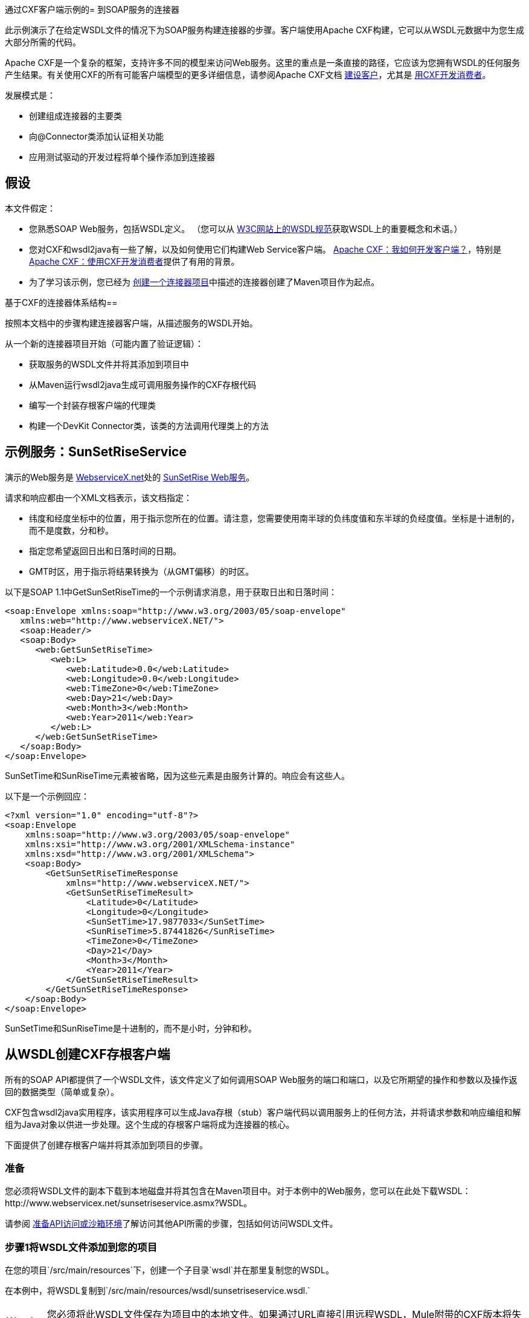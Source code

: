 通过CXF客户端示例的= 到SOAP服务的连接器

此示例演示了在给定WSDL文件的情况下为SOAP服务构建连接器的步骤。客户端使用Apache CXF构建，它可以从WSDL元数据中为您生成大部分所需的代码。

Apache CXF是一个复杂的框架，支持许多不同的模型来访问Web服务。这里的重点是一条直接的路径，它应该为您拥有WSDL的任何服务产生结果。有关使用CXF的所有可能客户端模型的更多详细信息，请参阅Apache CXF文档 http://cxf.apache.org/docs/how-do-i-develop-a-client.html[建设客户]，尤其是 http://cxf.apache.org/docs/developing-a-consumer.html[用CXF开发消费者]。

发展模式是：

* 创建组成连接器的主要类
* 向@Connector类添加认证相关功能
* 应用测试驱动的开发过程将单个操作添加到连接器



== 假设

本文件假定：

* 您熟悉SOAP Web服务，包括WSDL定义。 （您可以从 http://www.w3.org/TR/wsdl20/[W3C网站上的WSDL规范]获取WSDL上的重要概念和术语。）
* 您对CXF和wsdl2java有一些了解，以及如何使用它们构建Web Service客户端。 http://cxf.apache.org/docs/how-do-i-develop-a-client.html[Apache CXF：我如何开发客户端？]，特别是 http://cxf.apache.org/docs/developing-a-consumer.html[Apache CXF：使用CXF开发消费者]提供了有用的背景。
* 为了学习该示例，您已经为 link:/anypoint-connector-devkit/v/3.4/creating-a-connector-project[创建一个连接器项目]中描述的连接器创建了Maven项目作为起点。

基于CXF的连接器体系结构== 

按照本文档中的步骤构建连接器客户端，从描述服务的WSDL开始。

从一个新的连接器项目开始（可能内置了验证逻辑）：

* 获取服务的WSDL文件并将其添加到项目中
* 从Maven运行wsdl2java生成可调用服务操作的CXF存根代码
* 编写一个封装存根客户端的代理类
* 构建一个DevKit Connector类，该类的方法调用代理类上的方法


== 示例服务：SunSetRiseService

演示的Web服务是 http://www.webservicex.net/[WebserviceX.net]处的 http://www.webservicex.net/ws/WSDetails.aspx?WSID=65&CATID=12[SunSetRise Web服务]。

请求和响应都由一个XML文档表示，该文档指定：

* 纬度和经度坐标中的位置，用于指示您所在的位置。请注意，您需要使用南半球的负纬度值和东半球的负经度值。坐标是十进制的，而不是度数，分和秒。
* 指定您希望返回日出和日落时间的日期。
*  GMT时区，用于指示将结果转换为（从GMT偏移）的时区。

以下是SOAP 1.1中GetSunSetRiseTime的一个示例请求消息，用于获取日出和日落时间：

[source, xml, linenums]
----
<soap:Envelope xmlns:soap="http://www.w3.org/2003/05/soap-envelope"
   xmlns:web="http://www.webserviceX.NET/">
   <soap:Header/>
   <soap:Body>
      <web:GetSunSetRiseTime>
         <web:L>
            <web:Latitude>0.0</web:Latitude>
            <web:Longitude>0.0</web:Longitude>
            <web:TimeZone>0</web:TimeZone>
            <web:Day>21</web:Day>
            <web:Month>3</web:Month>
            <web:Year>2011</web:Year>
         </web:L>
      </web:GetSunSetRiseTime>
   </soap:Body>
</soap:Envelope>
----

SunSetTime和SunRiseTime元素被省略，因为这些元素是由服务计算的。响应会有这些人。

以下是一个示例回应：

[source, xml, linenums]
----
<?xml version="1.0" encoding="utf-8"?>
<soap:Envelope
    xmlns:soap="http://www.w3.org/2003/05/soap-envelope"
    xmlns:xsi="http://www.w3.org/2001/XMLSchema-instance"
    xmlns:xsd="http://www.w3.org/2001/XMLSchema">
    <soap:Body>
        <GetSunSetRiseTimeResponse
            xmlns="http://www.webserviceX.NET/">
            <GetSunSetRiseTimeResult>
                <Latitude>0</Latitude>
                <Longitude>0</Longitude>
                <SunSetTime>17.9877033</SunSetTime>
                <SunRiseTime>5.87441826</SunRiseTime>
                <TimeZone>0</TimeZone>
                <Day>21</Day>
                <Month>3</Month>
                <Year>2011</Year>
            </GetSunSetRiseTimeResult>
        </GetSunSetRiseTimeResponse>
    </soap:Body>
</soap:Envelope>
----

SunSetTime和SunRiseTime是十进制的，而不是小时，分钟和秒。

== 从WSDL创建CXF存根客户端

所有的SOAP API都提供了一个WSDL文件，该文件定义了如何调用SOAP Web服务的端口和端口，以及它所期望的操作和参数以及操作返回的数据类型（简单或复杂）。

CXF包含wsdl2java实用程序，该实用程序可以生成Java存根（stub）客户端代码以调用服务上的任何方法，并将请求参数和响应编组和解组为Java对象以供进一步处理。这个生成的存根客户端将成为连接器的核心。

下面提供了创建存根客户端并将其添加到项目的步骤。

=== 准备

您必须将WSDL文件的副本下载到本地磁盘并将其包含在Maven项目中。对于本例中的Web服务，您可以在此处下载WSDL：http://www.webservicex.net/sunsetriseservice.asmx?WSDL。

请参阅 link:/anypoint-connector-devkit/v/3.4/preparing-api-access-or-a-sandbox-environment[准备API访问或沙箱环境]了解访问其他API所需的步骤，包括如何访问WSDL文件。

=== 步骤1将WSDL文件添加到您的项目

在您的项目`/src/main/resources`下，创建一个子目录`wsdl`并在那里复制您的WSDL。

在本例中，将WSDL复制到`/src/main/resources/wsdl/sunsetriseservice.wsdl.`

[WARNING]
您必须将此WSDL文件保存为项目中的本地文件。如果通过URL直接引用远程WSDL，Mule附带的CXF版本将失败。

=== 步骤2更新您的POM文件

默认的POM文件（其中Maven存储构建的所有指令）不包括特定的属性，依赖项和Maven插件，这些插件专用于使用CXF访问SOAP。您必须手动将这些添加到您的`pom.xml`文件中。

==== 将WSDL和CXF属性添加到POM

第一个代码块为您的POM添加了多个属性，用于标识要使用的CXF版本，设置包名称以及在项目和连接器jar文件中指定WSDL的位置：

*SOAP CXF Connector: Maven Properties*

[source, xml, linenums]
----
<!-- Maven should build the update site Zip file -->
<devkit.studio.package.skip>false</devkit.studio.package.skip>
 
<!--  CXF version info -->       
<cxf.version>2.5.9</cxf.version>
<cxf.version.boolean>2.6.0</cxf.version.boolean>
 
<!-- Package name, WSDL file path and location in the JAR -->
<connector.package>
    org.tutorial.sunsetrise.definition
</connector.package>
<connector.wsdl>
    ${basedir}/src/main/resources/wsdl/sunsetriseservice.wsdl
</connector.wsdl>
<connector.wsdlLocation>
    classpath:wsdl/sunsetriseservice.wsdl
</connector.wsdlLocation>
----

在`<properties>`元素中添加这些元素，并更新`connector.wsdl`和`connector.wsdlLocation`以反映您的WSDL文件的名称。

==== 在CXF中添加Maven依赖项

第二个POM更新添加了Mule中包含的CXF模块的依赖关系：

*CXF Dependency*

[source, xml, linenums]
----
<dependency>
    <groupId>org.mule.modules</groupId>
    <artifactId>mule-module-cxf</artifactId>
    <version>${mule.version}</version>
    <scope>provided</scope>
  </dependency>
----

将该代码块复制并粘贴到文件结尾附近的`<dependencies>`标记内，并与其他已列出的<dependency>元素一起粘贴。您不必编辑此块，只需添加它即可。

==== 为wsdl2java添加一个Maven插件

第三个POM更新是一个`wsdl2java` Maven插件，它将从WSDL文件生成Java类。将此插件元素粘贴到<build>元素内的<plugins>元素中。 （请确保不要将它放在<pluginManagement>元素中。）

您不必编辑此块，只需添加它即可。

*Wsdl2Java*

[source, xml, linenums]
----
<plugin>
                <groupId>org.apache.cxf</groupId>
                <artifactId>cxf-codegen-plugin</artifactId>
                <version>${cxf.version}</version>
                <executions>
                    <execution>
                        <!-- Note that validate phase is not the usual phase to run wsdl2java...
                            this is done because DevKit requires the class be generated so it can be used in generate-sources phase by devkit. The devkit generated code from annotations etc. references the wsdl2java generated output  -->
                        <phase>validate</phase>
                        <goals>
                            <goal>wsdl2java</goal>
                        </goals>
                        <configuration>
                            <wsdlOptions>
                                <wsdlOption>
                                    <!-- wsdl file path -->
                                    <wsdl>${connector.wsdl}</wsdl>
                                    <!-- pick up the WSDL from within the JAR -->
                                    <wsdlLocation>${connector.wsdlLocation}</wsdlLocation>
                                    <autoNameResolution>true</autoNameResolution>
                                    <extraargs>
                                        <!-- Package Destination -->
                                        <extraarg>-p</extraarg>
                                        <!-- name of the output package specified following -p argument
                                            to wsdl2java -->
                                        <extraarg>
                                            ${connector.package}
                                        </extraarg>
                                            <!-- DataMapper compatibility requires that boolean getters and setters
                                            follow naming convention for other getters and setters. -->
                                        <extraarg>-xjc-Xbg</extraarg>
                                        <extraarg>-xjc-Xcollection-setter-injector</extraarg>
                                    </extraargs>
                                </wsdlOption>
                            </wsdlOptions>
                        </configuration>
                    </execution>
                </executions>
                <dependencies>
                    <!-- Boolean getters -->
                    <dependency>
                        <groupId>org.apache.cxf.xjcplugins</groupId>
                        <artifactId>cxf-xjc-boolean</artifactId>
                        <version>${cxf.version.boolean}</version>
                    </dependency>
                    <!-- Collection Setters -->
                    <dependency>
                        <groupId>net.java.dev.vcc.thirdparty</groupId>
                        <artifactId>collection-setter-injector</artifactId>
                        <version>0.5.0-1</version>
                    </dependency>
                </dependencies>
            </plugin>
----

注意事项：

* 您添加的`connector.package`，`connector.wsdl`和`connector.wsdlLocation`属性在此处引用。
* 包含xjc-Xbg参数，以便wsdl2java生成遵循其他Java bean getter和setter的命名约定的getter和setter。这是与DataSense和DataMapper兼容所必需的。
*  wsdl2java代码生成在Maven验证阶段执行。 wsdl2java生成的代码在构建过程的生成源代码阶段是必需的，DevKit代码生成引用这些源代码。

以下是完整的pom.xml文件内容，包含本教程所需的更改。

*Complete POM file*

[source, xml, linenums]
----
<project xmlns="http://maven.apache.org/POM/4.0.0" xmlns:xsi="http://www.w3.org/2001/XMLSchema-instance"
    xsi:schemaLocation="http://maven.apache.org/POM/4.0.0 http://maven.apache.org/xsd/maven-4.0.0.xsd">
    <modelVersion>4.0.0</modelVersion>
    <groupId>org.tutorial</groupId>
    <artifactId>sunsetriseconnector</artifactId>
    <version>1.0</version>
    <packaging>mule-module</packaging>
    <name>Sunset Sunrise Service</name>
    <properties>
        <mule.version>3.4.0</mule.version>
        <mule.devkit.version>3.4.0</mule.devkit.version>
        <junit.version>4.9</junit.version>
        <mockito.version>1.8.2</mockito.version>
        <jdk.version>1.6</jdk.version>
         
        <!-- Maven should build the update site Zip file -->
        <devkit.studio.package.skip>false</devkit.studio.package.skip>
        <!--  CXF version info -->       
        <cxf.version>2.5.9</cxf.version>
        <cxf.version.boolean>2.6.0</cxf.version.boolean>
        <!-- WSDL file path and location in the JAR -->
        <connector.wsdl>
            ${basedir}/src/main/resources/wsdl/sunsetriseservice.wsdl
        </connector.wsdl>
        <connector.wsdlLocation>
            classpath:wsdl/sunsetriseservice.wsdl
        </connector.wsdlLocation>
        <connector.package>
            org.tutorial.sunsetrise.definition
        </connector.package>
    </properties>
    <build>
        <pluginManagement>
            <plugins>
                <plugin>
                    <groupId>org.mule.tools.devkit</groupId>
                    <artifactId>mule-devkit-maven-plugin</artifactId>
                    <version>${mule.devkit.version}</version>
                    <extensions>true</extensions>
                </plugin>
                <plugin>
                    <groupId>org.eclipse.m2e</groupId>
                    <artifactId>lifecycle-mapping</artifactId>
                    <version>1.0.0</version>
                    <configuration>
                        <lifecycleMappingMetadata>
                            <pluginExecutions>
                                <pluginExecution>
                                    <pluginExecutionFilter>
                                        <groupId>org.mule.tools.devkit</groupId>
                                        <artifactId>mule-devkit-maven-plugin</artifactId>
                                        <versionRange>[2.0,)</versionRange>
                                        <goals>
                                            <goal>attach-test-resources</goal>
                                            <goal>filter-resources</goal>
                                            <goal>generate-sources</goal>
                                        </goals>
                                    </pluginExecutionFilter>
                                    <action>
                                        <ignore />
                                    </action>
                                </pluginExecution>
                            </pluginExecutions>
                        </lifecycleMappingMetadata>
                    </configuration>
                </plugin>
            </plugins>
        </pluginManagement>
        <plugins>
            <plugin>
                <groupId>org.apache.cxf</groupId>
                <artifactId>cxf-codegen-plugin</artifactId>
                <version>${cxf.version}</version>
                <executions>
                    <execution>
                        <!-- Note that this phase is not the usual phase to run wsdl2java...
                            this is done because DevKit requires the class be generated so it can be
                            inspected in another phase -->
                        <phase>generate-sources</phase>
                        <goals>
                            <goal>wsdl2java</goal>
                        </goals>
                        <configuration>
                            <wsdlOptions>
                                <wsdlOption>
                                    <!-- wsdl file path -->
                                    <wsdl>${connector.wsdl}</wsdl>
                                    <!-- pick up the WSDL from within the JAR -->
                                    <wsdlLocation>${connector.wsdlLocation}</wsdlLocation>
                                    <autoNameResolution>true</autoNameResolution>
                                    <extraargs>
                                        <!-- Package Destination -->
                                        <extraarg>-p</extraarg>
                                        <extraarg>
                                            ${connector.package}
                                        </extraarg>
                                        <!-- For DataMapper compatibility, force boolean getters and setters
                                            to follow naming convention for other getters and setters. -->
                                        <extraarg>-xjc-Xbg</extraarg>
                                        <extraarg>-xjc-Xcollection-setter-injector</extraarg>
                                    </extraargs>
                                </wsdlOption>
                            </wsdlOptions>
                        </configuration>
                    </execution>
                </executions>
                <dependencies>
                    <!-- Boolean getters -->
                    <dependency>
                        <groupId>org.apache.cxf.xjcplugins</groupId>
                        <artifactId>cxf-xjc-boolean</artifactId>
                        <version>${cxf.version.boolean}</version>
                    </dependency>
                    <!-- Collection Setters -->
                    <dependency>
                        <groupId>net.java.dev.vcc.thirdparty</groupId>
                        <artifactId>collection-setter-injector</artifactId>
                        <version>0.5.0-1</version>
                    </dependency>
                </dependencies>
            </plugin>
            <plugin>
                <groupId>org.apache.maven.plugins</groupId>
                <artifactId>maven-compiler-plugin</artifactId>
                <version>2.5</version>
                <executions>
                    <execution>
                        <id>default-compile</id>
                        <configuration>
                            <compilerArgument>-proc:none</compilerArgument>
                            <source>${jdk.version}</source>
                            <target>${jdk.version}</target>
                        </configuration>
                    </execution>
                    <execution>
                        <id>default-testCompile</id>
                        <configuration>
                            <compilerArgument>-proc:none</compilerArgument>
                            <source>${jdk.version}</source>
                            <target>${jdk.version}</target>
                        </configuration>
                    </execution>
                </executions>
            </plugin>
            <plugin>
                <groupId>org.mule.tools.devkit</groupId>
                <artifactId>mule-devkit-maven-plugin</artifactId>
                <version>${mule.devkit.version}</version>
            </plugin>
            <plugin>
                <groupId>org.apache.maven.plugins</groupId>
                <artifactId>maven-javadoc-plugin</artifactId>
                <version>2.8</version>
                <executions>
                    <execution>
                        <id>attach-javadocs</id>
                        <goals>
                            <goal>jar</goal>
                        </goals>
                    </execution>
                </executions>
                <configuration>
                    <excludePackageNames>org.mule.tooling.ui.contribution:*</excludePackageNames>
                    <docletArtifact>
                        <groupId>org.mule.tools.devkit</groupId>
                        <artifactId>mule-devkit-doclet</artifactId>
                        <version>${mule.devkit.version}</version>
                    </docletArtifact>
                    <doclet>org.mule.devkit.doclet.Doclava</doclet>
                    <bootclasspath>${sun.boot.class.path}</bootclasspath>
                    <additionalparam>
                        -quiet
                        -federate JDK http://download.oracle.com/javase/6/docs/api/index.html?
                        -federationxml JDK
                        http://doclava.googlecode.com/svn/static/api/openjdk-6.xml
                        -hdf project.artifactId "${project.artifactId}"
                        -hdf project.groupId "${project.groupId}"
                        -hdf project.version "${project.version}"
                        -hdf project.name "${project.name}"
                        -hdf project.repo.name
                        "${project.distributionManagement.repository.name}"
                        -hdf project.repo.id "${project.distributionManagement.repository.id}"
                        -hdf project.repo.url
                        "${project.distributionManagement.repository.url}"
                        -hdf project.snapshotRepo.name
                        "${project.distributionManagement.snapshotRepository.name}"
                        -hdf project.snapshotRepo.id
                        "${project.distributionManagement.snapshotRepository.id}"
                        -hdf project.snapshotRepo.url
                        "${project.distributionManagement.snapshotRepository.url}"
                        -d ${project.build.directory}/apidocs
                    </additionalparam>
                    <useStandardDocletOptions>false</useStandardDocletOptions>
                    <additionalJOption>-J-Xmx1024m</additionalJOption>
                </configuration>
            </plugin>
            <plugin>
                <groupId>org.apache.maven.plugins</groupId>
                <artifactId>maven-enforcer-plugin</artifactId>
                <version>1.0-alpha-4</version>
                <executions>
                    <execution>
                        <id>enforce-maven-version</id>
                        <goals>
                            <goal>enforce</goal>
                        </goals>
                        <configuration>
                            <rules>
                                <requireMavenVersion>
                                    <version>[3.0.0,)</version>
                                </requireMavenVersion>
                                <requireJavaVersion>
                                    <version>[1.6.0,)</version>
                                </requireJavaVersion>
                            </rules>
                        </configuration>
                    </execution>
                </executions>
            </plugin>
        </plugins>
        <resources>
            <resource>
                <filtering>false</filtering>
                <directory>src/main/resources</directory>
            </resource>
            <resource>
                <filtering>true</filtering>
                <directory>src/test/resources</directory>
            </resource>
        </resources>
    </build>
    <dependencies>
        <dependency>
            <groupId>org.mule</groupId>
            <artifactId>mule-core</artifactId>
            <version>${mule.version}</version>
            <scope>provided</scope>
        </dependency>
        <dependency>
            <groupId>org.mule.modules</groupId>
            <artifactId>mule-module-spring-config</artifactId>
            <version>${mule.version}</version>
        </dependency>
        <dependency>
            <groupId>org.mule.tools.devkit</groupId>
            <artifactId>mule-devkit-annotations</artifactId>
            <version>${mule.devkit.version}</version>
        </dependency>
        <dependency>
            <groupId>org.eclipse</groupId>
            <artifactId>eclipse-workbench</artifactId>
            <version>3.6.1.M20100826-1330</version>
            <scope>provided</scope>
        </dependency>
        <dependency>
            <groupId>org.eclipse</groupId>
            <artifactId>eclipse-runtime</artifactId>
            <version>3.6.0.v20100505</version>
            <scope>provided</scope>
        </dependency>
        <dependency>
            <groupId>org.osgi</groupId>
            <artifactId>core</artifactId>
            <version>4.3.0</version>
            <scope>provided</scope>
        </dependency>
        <dependency>
            <groupId>junit</groupId>
            <artifactId>junit</artifactId>
            <version>${junit.version}</version>
            <scope>test</scope>
        </dependency>
        <dependency>
            <groupId>org.mockito</groupId>
            <artifactId>mockito-all</artifactId>
            <version>${mockito.version}</version>
            <scope>test</scope>
        </dependency>
        <dependency>
            <groupId>org.mule.tests</groupId>
            <artifactId>mule-tests-functional</artifactId>
            <version>${mule.version}</version>
            <scope>test</scope>
        </dependency>
        <dependency>
            <groupId>org.mule.modules</groupId>
            <artifactId>mule-module-cxf</artifactId>
            <version>${mule.version}</version>
            <scope>provided</scope>
        </dependency>
    </dependencies>
    <repositories>
        <repository>
            <id>mulesoft-releases</id>
            <name>MuleSoft Releases Repository</name>
            <url>http://repository.mulesoft.org/releases/</url>
            <layout>default</layout>
        </repository>
        <repository>
            <id>mulesoft-snapshots</id>
            <name>MuleSoft Snapshots Repository</name>
            <url>http://repository.mulesoft.org/snapshots/</url>
            <layout>default</layout>
        </repository>
        <repository>
            <id>codehaus-releases</id>
            <name>CodeHaus Releases</name>
            <url>http://repository.codehaus.org/</url>
        </repository>
    </repositories>
    <pluginRepositories>
        <pluginRepository>
            <id>mulesoft-plugin-releases</id>
            <name>MuleSoft Release Repository</name>
            <url>http://repository.mulesoft.org/releases/</url>
            <releases>
                <enabled>true</enabled>
            </releases>
            <snapshots>
                <enabled>false</enabled>
            </snapshots>
        </pluginRepository>
        <pluginRepository>
            <id>mulesoft-plugin-snapshots</id>
            <name>MuleSoft Snapshot Repository</name>
            <url>http://repository.mulesoft.org/snapshots/</url>
            <releases>
                <enabled>false</enabled>
            </releases>
            <snapshots>
                <enabled>true</enabled>
            </snapshots>
        </pluginRepository>
    </pluginRepositories>
</project>
----

=== 步骤3重新构建具有新相关性的项目

现在你的POM文件包含了这些附加内容，你需要执行一个干净的构建和安装你的项目。

您可以从项目所在的目录在命令行上运行以下Maven命令：

[source, code, linenums]
----
mvn clean install
----

这个命令有两个目标调用Maven：

*  `clean`告诉Maven清除所有以前的构建内容
*  `install`告诉Maven使用wsdl2java生成CXF客户端代码;编译项目的所有代码;运行任何已定义的测试，将编译后的代码打包为Eclipse更新站点，并将其安装在本地Maven存储库中。 （在这个过程中的任何失败，例如失败的构建或测试，都会阻止Maven尝试后续目标。）

有关此过程的更多详细信息，请参阅Apache Maven项目网站上的 http://maven.apache.org/guides/introduction/introduction-to-the-lifecycle.html[构建生命周期介绍]。

你的首选IDE也应该支持这个过程。例如，在Eclipse中，您可以选择项目，然后调用**Run as > Maven Build.**

构建完成后，您将看到Maven使用文件夹`target/generated-sources/cxf.`中的`wsdl2java`生成的文件

=== 步骤4将生成的源文件夹添加到IDE构建路径

您必须将上一步中的target / generated-sources / cxf文件夹添加到IDE所识别的构建路径中。

. 将您的Maven项目导入或重新导入到您的IDE中，如在IntelliJ中编写扩展或 link:/anypoint-connector-devkit/v/3.4/creating-a-connector-project[创建一个连接器项目]中的"Importing a Maven Project into Eclipse/Mule Studio"中所述。
. 查找文件夹** target/generated-sources/cxf**。
. 右键点击它，然后选择**Build Path **> *Use as Source Folder*。 +


这告诉你的IDE默认这个文件夹应该被视为源代码的一部分。

[WARNING]
通常，您不应该修改这些生成的类，因为每次运行wsdl2java时，都会重新创建这些文件。如果服务定义发生更改，请更新本地WSDL，然后在下一次构建之前运行`mvn clean`。

=== 了解由WSDL2JAVA生成的存根客户端代码

生成的Java源文件与WSDL内容描述的服务相对应。

WSDL描述了一个服务，可以通过几个端口（或端点）访问。每个端口都支持特定的协议并公开服务的一组操作。每个操作接受并返回也在WSDL中定义的类型的对象（以XML格式）。

从wsdl2java生成的代码为Web服务提供了一个Java存根客户端实现。生成的代码中定义的类和接口对应于WSDL中定义的服务，端口，操作和类型。

对于这个例子，最有趣的生成代码是：

*  SunSetRiseService类 - 与服务对应的顶级类。
*  SunSetRiseServiceSoap接口 - 公开一个接口，该接口描述与SOAP端口上可用操作对应的getSunSetRiseTime（）方法

一旦你有这些，只需要几行代码来调用服务的任何操作：

* 实例化服务和端口
* 调用针对port对象的操作，使用类型类创建参数和响应作为Java对象

[NOTE]
*CXF and JAX-WS Web Service Annotations* +
 +
生成的存根客户端代码大量使用JAX-WS注释，因此可能难以完全解密。幸运的是，您无需了解此生成的代码的详细信息即可使用它。请参阅 http://cxf.apache.org/docs/developing-a-service.html#DevelopingaService-AnnotatingtheCode[Apache CXF：开发服务]文档以获取有关所使用的各个注释的详细信息。

类LatLonDate也很重要，它是定义用于将纬度/经度/日期数据传递给getSunSetRiseTime（）操作并将其返回的对象的实体类。

== 创建SOAP代理类

现在，构建调用存根客户端的代理类。这个类是由手工编写的; DevKit不会为您生成任何此类信息。

=== 创建代理客户端类定义

在此，您可以创建一个自己的类 - 例如，在包`org.tutorial.sunsetrise.client`中创建类`SunSetRiseProxyClient`。

首先，添加以下导入：

[source, code, linenums]
----
import java.net.URL;
import org.mule.api.ConnectionException;
import org.mule.api.ConnectionExceptionCode;
import org.tutorial.sunsetrise.definition.SunSetRiseService;
import org.tutorial.sunsetrise.definition.SunSetRiseServiceSoap;
import org.tutorial.sunsetrise.definition.LatLonDate;
----

然后，将下面的代码添加到创建服务和端口实例的类定义中：

[source, java, linenums]
----
public class SunSetRiseProxyClient {
     
        private SunSetRiseServiceSoap port;
         
        public SunSetRiseProxyClient() {}
         
        public void initialize() throws ConnectionException {
            SunSetRiseService svc;
            // pick up the WSDL from the location in the JAR       
            URL url= SunSetRiseService.class.getClassLoader().getResource("wsdl/sunsetriseservice.wsdl");
            svc = new SunSetRiseService(url);
             
            port = svc.getSunSetRiseServiceSoap();
             
            // Configure Authentication headers here, if the service uses them.
            // Add parameters as needed to initialize() to pass them in from connector
        }
 
/* operations will be added here */    
}
----

创建用于调用存根客户端上的方法的端口实例的`initialize()`方法最终将从`@Connector`类的`@Connect`方法调用。

[WARNING]
====
*Authentication in the Proxy Client Class* +

此示例不包含任何身份验证。此示例中使用的WebserviceX.net中的API不需要身份验证。它确实使用了 link:/anypoint-connector-devkit/v/3.4/implementing-connection-management[实施连接管理]中描述的连接管理注释，该注释提供了多租户支持。

在支持认证的这种风格的连接器中，代理类负责提供任何与CXF存根类相关的与认证相关的逻辑。例如，代理客户端类可能需要向请求添加标头或附加URL参数，以传递任何令牌或凭证。 @Connector类应该具有保存随后传递给代理客户端实例的凭据的属性。

link:/anypoint-connector-devkit/v/3.4/authentication-and-connection-management[身份验证和连接管理]中讨论了不同的身份验证方法;找到您的身份验证方法并参考示例以获取有关如何在代理客户端中添加身份验证处理的指导。
====

== 准备@Connector类

主@Connector类包装上一步中创建的客户端逻辑类，并包含Mule Connector所需的注释。它定义了你的连接器在Mule中公开的操作方法。

从DevKit Maven原型创建的骨架@Connector类是这项工作的起点。

*sunsetriseConnector.java – as generated by DevKit*

[source, code, linenums]
----
/**
 * This file was automatically generated by the Mule Development Kit
 */
package org.tutorial.sunsetrise;
import org.mule.api.annotations.Connector;
import org.mule.api.annotations.Connect;
import org.mule.api.annotations.ValidateConnection;
import org.mule.api.annotations.ConnectionIdentifier;
import org.mule.api.annotations.Disconnect;
import org.mule.api.annotations.param.ConnectionKey;
import org.mule.api.ConnectionException;
import org.mule.api.annotations.Configurable;
import org.mule.api.annotations.Processor;
/**
 * Cloud Connector
 *
 * @author MuleSoft, Inc.
 */
@Connector(name="sunsetrise", schemaVersion="1.0-SNAPSHOT")
public class SunsetriseConnector
{
    /**
     * Configurable
     */
    @Configurable
    private String myProperty;
    /**
     * Set property
     *
     * @param myProperty My property
     */
    public void setMyProperty(String myProperty)
    {
        this.myProperty = myProperty;
    }
    /**
     * Get property
     */
    public String getMyProperty()
    {
        return this.myProperty;
    }
    /**
     * Connect
     *
     * @param username A username
     * @param password A password
     * @throws ConnectionException
     */
    @Connect
    public void connect(@ConnectionKey String username, String password)
        throws ConnectionException {
        /**
         * CODE FOR ESTABLISHING A CONNECTION GOES IN HERE
         */
    }
    /**
     * Disconnect
     */
    @Disconnect
    public void disconnect() {
        /**
         * CODE FOR CLOSING A CONNECTION GOES IN HERE
         */
    }
    /**
     * Are we connected
     */
    @ValidateConnection
    public boolean isConnected() {
        return true;
    }
    /**
     * Are we connected
     */
    @ConnectionIdentifier
    public String connectionId() {
        return "001";
    }
    /**
     * Custom processor
     *
     * {@sample.xml ../../../doc/sunsetrise-connector.xml.sample sunsetrise:my-processor}
     *
     * @param content Content to be processed
     * @return Some string
     */
    @Processor
    public String myProcessor(String content)
    {
        /**
         * MESSAGE PROCESSOR CODE GOES HERE
         */
        return content;
    }
}
----

对`@Connector`类框架进行以下更改，以将`@Connector`类链接到基础代理类并添加连接管理支持。

* 导入代理客户端类定义：
+

[source, java, linenums]
----
import org.tutorial.sunsetrise.client.SunSetRiseProxyClient;
----

* 向该类添加一个包含连接器类实例的属性：
+

[source, java, linenums]
----
public class SunSetRiseConnector
{
    private SunSetRiseProxyClient client;
     
...
----

* 为了支持连接管理，请在类定义中添加@Connect，@Disconnect，@ValidateConnection和@ConnectionIdentifier方法以及@ConnectionKey，如下所示：

[source, code, linenums]
----
/**
     * Connect
     *
     * @param username A username
     * @param password A password. (Ignored, for this connector.)
     * @throws ConnectionException
     */
    @Connect
    public void connect(@ConnectionKey String username, String password)
        throws ConnectionException {
        /**
         * "Establish connection" here =
         * "create proxy client and port for later method calls"
         */
         
        client = new SunSetRiseProxyClient();
        client.initialize();
    }
    /**
     * Disconnect
     */
    @Disconnect
    public void disconnect() {
        client=null;
    }
    /**
     * Are we connected
     */
    @ValidateConnection
    public boolean isConnected() {
        return (client!=null);
    }
    /**
     * Connection Identifier
     */
    @ConnectionIdentifier
    public String connectionId() {
        return "SunSetRise-";
    }
----

请注意，此处的@Connect方法在首次调用`connect()`时实例化并初始化代理客户端的端口，并将代理客户端实例保存在`client`中。

您可能需要将客户端类添加为连接器的变量。例如：

[source, code, linenums]
----
SunSetRiseProxyClient client = null ;
----

== 将操作添加到连接器

将操作添加到连接器需要以下步骤：

* 导入操作中引用的任何实体类
* 为调用存根客户端的代理类中的操作添加一个方法
* 在@Connector类中添加一个@Processor方法，用于调用新的代理类方法
* 将所需的Javadoc（包括XML片段）添加到@Processor方法

根据您的情况，您可能还需要向连接器添加@Configurable属性。

最后，您应该添加单元测试来验证操作在各种输入和故障情况下的行为。

[WARNING]
====
*Apply a Test-Driven Approach*

当向连接器添加操作时，成功的项目通常遵循与测试驱动开发类似的周期：

* 确定操作的具体要求 - 实体（POJO或具有特定内容的地图），它可以接受为投入或返回为响应，这些响应如何转换为输出，以及它可能引发的例外情况;
* 实现覆盖其中一些要求的JUnit测试;
* 实现足够的操作来通过这些测试，包括创建新的实体类和异常;
* 使用填充与操作相关的Javadoc的注释更新您的@Connector类和其他代码

迭代，直到您覆盖给定操作的要求中涵盖的所有场景。然后再次使用相同的循环来实现其余的操作，直到连接器功能完成。

您可能会问，"When do I try my connector in Studio?"除了自动化的JUnit测试之外，随时随地手动测试每个操作也很有用也令人高兴：

* 您可以在工作时看到基本的操作功能，这可以让您感受到进步
* 您可以查看连接器在Studio用户界面中的显示方式，这些自动化单元测试无法显示给您。例如，来自Javadoc注释的文本用于填充连接器中对话框中字段的工具提示。

这将有机会打磨连接器的外观，改进合理默认设置的体验等等。

然而，这并没有消除测试驱动方法的价值。许多连接器开发项目已经陷入困境或产生了难以使用的连接器，因为在定义操作时未能定义测试 - 看起来（现在）更多工作，但它确实有收获 - 您得到更好的结果，更快。
====

=== 为操作添加代理类方法

对于您计划在最终连接器上公开的每个操作，请向代理类中添加一个方法，以在存根客户端上调用相应的方法。存根客户端公开了WSDL中描述的所有方法;如果您不想在连接器中公开服务的所有操作，只需从代理客户端和@Connector类中省略不需要的操作即可。

对于此示例，更新类SunSetRiseProxyClient以公开getSunSetRiseTime（）操作，该操作使用org.tutorial.sunsetrise.definition.LatLonDate的实例作为参数和返回值。将LatLonDate导入代理类定义。

[source, code, linenums]
----
// add to imports
import org.tutorial.sunsetrise.definition.LatLonDate;
 
....
 
 
// Add proxy class method for getSunSetRiseTime() operation
 
        public LatLonDate getSunSetRiseTime(LatLonDate in) {
            // one could do some pre-call validation here on the input parameter etc.
            return port.getSunSetRiseTime(in);
        }
----

SunSetRiseProxyClient的完整代码如下：

*Show source*

[source, java, linenums]
----
package org.tutorial.sunsetrise.client;
import java.net.MalformedURLException;
import java.net.URL;
import org.mule.api.ConnectionException;
import org.mule.api.ConnectionExceptionCode;
import org.tutorial.sunsetrise.definition.SunSetRiseService;
import org.tutorial.sunsetrise.definition.SunSetRiseServiceSoap;
import org.tutorial.sunsetrise.definition.LatLonDate;
public class SunSetRiseProxyClient {
     
        private SunSetRiseServiceSoap port;
         
        public SunSetRiseProxyClient() {}
         
        public void initialize(String wsdlLocation) throws ConnectionException {
            SunSetRiseService svc;
             
            try {
                svc = new SunSetRiseService(new URL(wsdlLocation));
            } catch (MalformedURLException e) {
                // This is an Exception used by Mule at Connection Time
                throw new ConnectionException(ConnectionExceptionCode.UNKNOWN,
                     "", "The URL of the WSDL location is malformed");
            }
             
            port = svc.getSunSetRiseServiceSoap();
             
            // In here, configure Authentication headers if the service uses them.
 
        }
        public LatLonDate getSunSetRiseTime(LatLonDate in) {
            return port.getSunSetRiseTime(in);
        }
         
}
----

=== 将@Processor方法添加到@Connector类

在@Connector类中，您必须：

* 导入操作所需的任何实体类
* 为在代理客户端类上调用操作方法的操作添加@Processor方法

在这个例子中，导入LatLonDate类：

[source, code, linenums]
----
import org.tutorial.sunsetrise.definition.LatLonDate;
----

然后添加getSunSetRiseTime（）方法，如下所示：

[source, code, linenums]
----
/**
     * Custom processor
     *
     * {@sample.xml ../../../doc/sunsetrise-connector.xml.sample sunsetrise-connector:get-sun-set-rise-time}
     *
     * @param in A LatLonDate object, with latitude, longitude, month, date, and year initialized. Defaults to the payload.
     * @return Latitude, Longitude, Date, Sunrise and Sunset times, and a Timezone value in a LatLonDate
     */
    @Processor
    public LatLonDate getSunSetRiseTime(@Optional @Default("#[payload]") LatLonDate in)
    {
        return client.getSunSetRiseTime(in);
    }
----

注意事项：

* 使用@Optional和@Default注释。这些指定操作应该将有效负载作为其参数，如果没有指定参数。

@Processor方法的参数将作为操作参数在连接器的属性对话框中自动公开，工具提示由相应的@param注释确定。

=== 为JavaDoc添加XML配置示例

DevKit强制执行您的方法的JavaDoc文档。您必须添加的内容之一是每个连接器方法所需输入的XML示例。 link:/anypoint-connector-devkit/v/3.4/creating-devkit-connector-documentation[学到更多]有关DevKit的JavaDoc注释。

在@Connector类源代码中，以下注释文本将该方法链接到其所需的XML示例：

[source, code, linenums]
----
* {@sample.xml ../../../doc/sunsetrise-connector.xml.sample sunsetrise-connector:get-sun-set-rise-time}
----

您将在DevKit生成的项目的doc文件夹中看到示例代码片段文件。

DevKit创建了这个文件，但是您需要为每个操作使用示例Mule XML配置来填充它。在本例中，将以下内容添加到文件中以记录`getSunSetRiseTime()`操作：

[source, xml, linenums]
----
<!-- BEGIN_INCLUDE(sunsetrise-connector:get-sun-set-rise-time) -->
<sunsetrise:get-sun-set-rise-time latitude="40.4" longitude="32.25" month="7" day="12" year="2013" />
<!-- END_INCLUDE(sunsetrise-connector:get-sun-set-rise-time) -->
----

当您构建JavaDoc时，上面的示例被插入到文档中。

有关为连接器填写JavaDoc的完整信息，请参阅 link:/anypoint-connector-devkit/v/3.4/creating-devkit-connector-documentation[创建DevKit连接器文档]。

== 整合在一起

完成至少以下任务后，即可构建并测试连接器：

* 使用wsdl2java和maven创建存根客户端
* 使用初始化方法和至少一个操作创建代理客户端类
* 在调用操作的@Connector类中添加了@Processor方法
* 提供所需的文档和单元测试

请参阅 link:/anypoint-connector-devkit/v/3.4/installing-and-testing-your-connector[安装和测试连接器]，了解构建连接器并将其导入Studio的步骤。

完成此过程后，您将在调色板中看到SunSetRise连接器。

您可以构建一个简单的流程来演示连接器，如下所示：

[source,xml, linenums]
----
<mule xmlns:sunsetrise="http://www.mulesoft.org/schema/mule/sunsetrise" xmlns:http="http://www.mulesoft.org/schema/mule/http" xmlns:json="http://www.mulesoft.org/schema/mule/json" xmlns="http://www.mulesoft.org/schema/mule/core" xmlns:doc="http://www.mulesoft.org/schema/mule/documentation" xmlns:spring="http://www.springframework.org/schema/beans" xmlns:xsi="http://www.w3.org/2001/XMLSchema-instance" xsi:schemaLocation="http://www.springframework.org/schema/beans http://www.springframework.org/schema/beans/spring-beans-current.xsd
    http://www.mulesoft.org/schema/mule/core http://www.mulesoft.org/schema/mule/core/current/mule.xsd
    http://www.mulesoft.org/schema/mule/json http://www.mulesoft.org/schema/mule/json/current/mule-json.xsd
    http://www.mulesoft.org/schema/mule/http http://www.mulesoft.org/schema/mule/http/current/mule-http.xsd
    http://www.mulesoft.org/schema/mule/sunsetrise http://www.mulesoft.org/schema/mule/sunsetrise/1.0-SNAPSHOT/mule-sunsetrise.xsd">
    <sunsetrise:config name="SunSetRise_Service" username="foo" doc:name="SunSetRise Service">
        <sunsetrise:connection-pooling-profile initialisationPolicy="INITIALISE_ONE" exhaustedAction="WHEN_EXHAUSTED_GROW"/>
        <reconnect/>
    </sunsetrise:config>
    <flow name="SunRiseFlowFlow1" doc:name="SunRiseFlowFlow1">
        <http:inbound-endpoint exchange-pattern="request-response" host="localhost" port="8081" doc:name="HTTP" path="demoflow"/>
        <sunsetrise:get-sun-set-rise-time config-ref="SunSetRise_Service" doc:name="SunSetRise Service">
            <sunsetrise:in latitude="15" longitude="0" timeZone="0" day="12" month="12" year="2013"/>
        </sunsetrise:get-sun-set-rise-time>
        <json:object-to-json-transformer doc:name="Object to JSON"/>
        <http:response-builder status="200" contentType="application/json" doc:name="HTTP Response Builder">
            <http:cache-control noCache="true" noStore="true"/>
        </http:response-builder>
    </flow>
</mule>
----


== 下一步

一旦你完成了上述过程，你就有了一个可用的SOAP CXF连接器。您可以：

* 使用相同的过程添加更多操作
* 返回到 link:/anypoint-connector-devkit/v/3.4/devkit-shortcut-to-success[DevKit成功的捷径]
